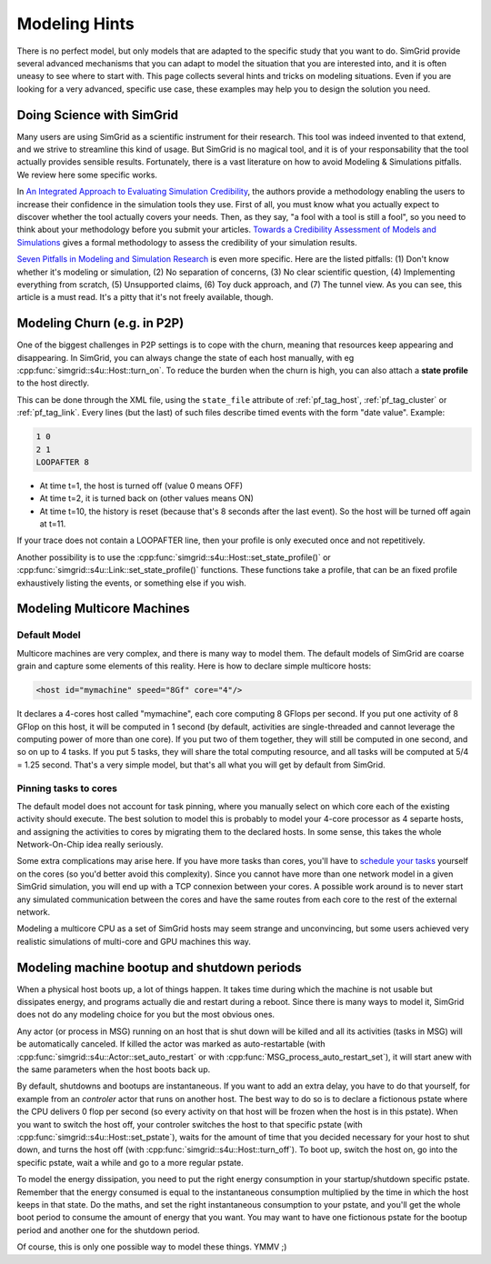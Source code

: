 .. _platform:

.. raw:: html

   <object id="TOC" data="graphical-toc.svg" width="100%" type="image/svg+xml"></object>
   <script>
   window.onload=function() { // Wait for the SVG to be loaded before changing it
     var elem=document.querySelector("#TOC").contentDocument.getElementById("PlatformBox")
     elem.style="opacity:0.93999999;fill:#ff0000;fill-opacity:0.1;stroke:#000000;stroke-width:0.35277778;stroke-linecap:round;stroke-linejoin:round;stroke-miterlimit:4;stroke-dasharray:none;stroke-dashoffset:0;stroke-opacity:1";
   }
   </script>
   <br/>
   <br/>

.. _howto:
   
Modeling Hints
##############

There is no perfect model, but only models that are adapted to the
specific study that you want to do. SimGrid provide several advanced
mechanisms that you can adapt to model the situation that you are
interested into, and it is often uneasy to see where to start with.
This page collects several hints and tricks on modeling situations.
Even if you are looking for a very advanced, specific use case, these
examples may help you to design the solution you need.

.. _howto_science:

Doing Science with SimGrid
**************************

Many users are using SimGrid as a scientific instrument for their
research. This tool was indeed invented to that extend, and we strive
to streamline this kind of usage. But SimGrid is no magical tool, and
it is of your responsability that the tool actually provides sensible
results. Fortunately, there is a vast literature on how to avoid
Modeling & Simulations pitfalls. We review here some specific works.

In `An Integrated Approach to Evaluating Simulation Credibility
<http://www.dtic.mil/dtic/tr/fulltext/u2/a405051.pdf>`_, the authors
provide a methodology enabling the users to increase their confidence
in the simulation tools they use. First of all, you must know what you
actually expect to discover whether the tool actually covers your
needs. Then, as they say, "a fool with a tool is still a fool", so you
need to think about your methodology before you submit your articles.
`Towards a Credibility Assessment of Models and Simulations
<https://ntrs.nasa.gov/archive/nasa/casi.ntrs.nasa.gov/20080015742.pdf>`_
gives a formal methodology to assess the credibility of your
simulation results.

`Seven Pitfalls in Modeling and Simulation Research
<https://dl.acm.org/citation.cfm?id=2430188>`_ is even more
specific. Here are the listed pitfalls: (1) Don't know whether it's
modeling or simulation, (2) No separation of concerns, (3) No clear
scientific question, (4) Implementing everything from scratch, (5)
Unsupported claims, (6) Toy duck approach, and (7) The tunnel view. As
you can see, this article is a must read. It's a pitty that it's not
freely available, though.

.. _howto_churn:

Modeling Churn (e.g. in P2P)
****************************

One of the biggest challenges in P2P settings is to cope with the
churn, meaning that resources keep appearing and disappearing. In
SimGrid, you can always change the state of each host manually, with
eg :cpp:func:`simgrid::s4u::Host::turn_on`. To reduce the burden when
the churn is high, you can also attach a **state profile** to the host
directly.

This can be done through the XML file, using the ``state_file``
attribute of :ref:`pf_tag_host`, :ref:`pf_tag_cluster` or
:ref:`pf_tag_link`. Every lines (but the last) of such files describe
timed events with the form "date value". Example:

.. code-block:: python
		
   1 0
   2 1
   LOOPAFTER 8

- At time t=1, the host is turned off (value 0 means OFF)
- At time t=2, it is turned back on (other values means ON)
- At time t=10, the history is reset (because that's 8 seconds after
  the last event). So the host will be turned off again at t=11.

If your trace does not contain a LOOPAFTER line, then your profile is
only executed once and not repetitively.

Another possibility is to use the
:cpp:func:`simgrid::s4u::Host::set_state_profile()` or 
:cpp:func:`simgrid::s4u::Link::set_state_profile()` functions. These
functions take a profile, that can be an fixed profile exhaustively
listing the events, or something else if you wish.

.. _howto_multicore:

Modeling Multicore Machines
***************************

Default Model
=============

Multicore machines are very complex, and there is many way to model
them. The default models of SimGrid are coarse grain and capture some
elements of this reality. Here is how to declare simple multicore hosts:

.. code-block:: xml
		
   <host id="mymachine" speed="8Gf" core="4"/>

It declares a 4-cores host called "mymachine", each core computing 8
GFlops per second. If you put one activity of 8 GFlop on this host, it
will be computed in 1 second (by default, activities are
single-threaded and cannot leverage the computing power of more than
one core). If you put two of them together, they will still be
computed in one second, and so on up to 4 tasks. If you put 5 tasks,
they will share the total computing resource, and all tasks will be
computed at 5/4 = 1.25 second. That's a very simple model, but that's
all what you will get by default from SimGrid.

Pinning tasks to cores
======================

The default model does not account for task pinning, where you
manually select on which core each of the existing activity should
execute. The best solution to model this is probably to model your
4-core processor as 4 separte hosts, and assigning the activities to
cores by migrating them to the declared hosts. In some sense, this 
takes the whole Network-On-Chip idea really seriously.

Some extra complications may arise here. If you have more tasks than
cores, you'll have to `schedule your tasks
<https://en.wikipedia.org/wiki/Scheduling_%28computing%29#Operating_system_process_scheduler_implementations)>`_
yourself on the cores (so you'd better avoid this complexity). Since
you cannot have more than one network model in a given SimGrid
simulation, you will end up with a TCP connexion between your cores. A
possible work around is to never start any simulated communication
between the cores and have the same routes from each core to the
rest of the external network.

Modeling a multicore CPU as a set of SimGrid hosts may seem strange
and unconvincing, but some users achieved very realistic simulations
of multi-core and GPU machines this way.

Modeling machine bootup and shutdown periods
********************************************

When a physical host boots up, a lot of things happen. It takes time
during which the machine is not usable but dissipates energy, and
programs actually die and restart during a reboot. Since there is many
ways to model it, SimGrid does not do any modeling choice for you but
the most obvious ones.

Any actor (or process in MSG) running on an host that is shut down
will be killed and all its activities (tasks in MSG) will be
automatically canceled. If killed the actor was marked as
auto-restartable (with
:cpp:func:`simgrid::s4u::Actor::set_auto_restart` or with
:cpp:func:`MSG_process_auto_restart_set`), it will start anew with the
same parameters when the host boots back up.

By default, shutdowns and bootups are instantaneous. If you want to
add an extra delay, you have to do that yourself, for example from an
`controler` actor that runs on another host. The best way to do so is
to declare a fictionous pstate where the CPU delivers 0 flop per
second (so every activity on that host will be frozen when the host is
in this pstate). When you want to switch the host off, your controler
switches the host to that specific pstate (with
:cpp:func:`simgrid::s4u::Host::set_pstate`), waits for the amount of
time that you decided necessary for your host to shut down, and turns
the host off (with :cpp:func:`simgrid::s4u::Host::turn_off`). To boot
up, switch the host on, go into the specific pstate, wait a while and
go to a more regular pstate.

To model the energy dissipation, you need to put the right energy
consumption in your startup/shutdown specific pstate. Remember that
the energy consumed is equal to the instantaneous consumption
multiplied by the time in which the host keeps in that state. Do the
maths, and set the right instantaneous consumption to your pstate, and
you'll get the whole boot period to consume the amount of energy that
you want. You may want to have one fictionous pstate for the bootup
period and another one for the shutdown period.

Of course, this is only one possible way to model these things. YMMV ;)

